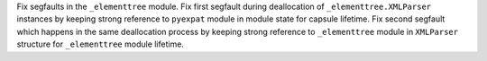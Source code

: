 Fix segfaults in the ``_elementtree`` module.
Fix first segfault during deallocation of ``_elementtree.XMLParser`` instances by keeping strong reference
to ``pyexpat`` module in module state for capsule lifetime.
Fix second segfault which happens in the same deallocation process  by keeping strong reference
to ``_elementtree`` module in ``XMLParser`` structure for ``_elementtree`` module lifetime.
